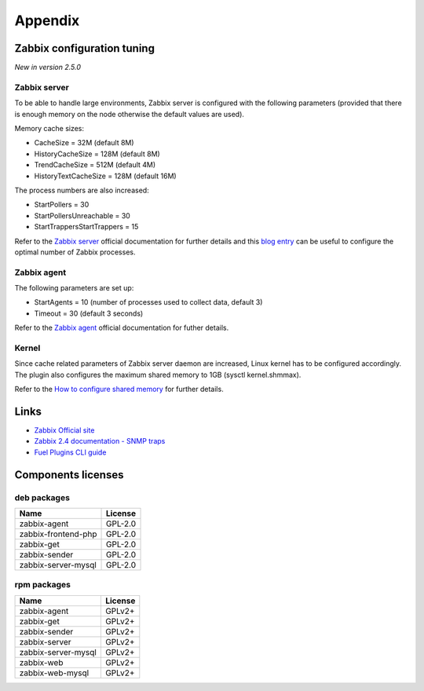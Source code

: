 ========
Appendix
========

.. _tuning:

Zabbix configuration tuning
===========================

*New in version 2.5.0*

Zabbix server
-------------

To be able to handle large environments, Zabbix server is configured with the following
parameters (provided that there is enough memory on the node otherwise the default
values are used).

Memory cache sizes:

* CacheSize = 32M (default 8M)
* HistoryCacheSize = 128M (default 8M)
* TrendCacheSize = 512M (default 4M)
* HistoryTextCacheSize = 128M (default 16M)

The process numbers are also increased:

* StartPollers = 30
* StartPollersUnreachable = 30
* StartTrappersStartTrappers = 15

Refer to the `Zabbix server <https://www.zabbix.com/documentation/2.4/manual/appendix/config/zabbix_server>`_ official documentation for further details
and this `blog entry <http://blog.zabbix.com/monitoring-how-busy-zabbix-processes-are/457/>`_ can be useful to configure the optimal number of Zabbix processes.

Zabbix agent
------------

The following parameters are set up:

* StartAgents = 10 (number of processes used to collect data, default 3)
* Timeout = 30 (default 3 seconds)

Refer to the `Zabbix agent <https://www.zabbix.com/documentation/2.4/manual/appendix/config/zabbix_agentd>`_ official documentation for futher details.

Kernel
------

Since cache related parameters of Zabbix server daemon are increased, Linux kernel
has to be configured accordingly.
The plugin also configures the maximum shared memory to 1GB (sysctl kernel.shmmax).

Refer to the `How to configure shared memory <https://www.zabbix.org/wiki/How_to/configure_shared_memory>`_ for further details.

Links
=====

- `Zabbix Official site <http://www.zabbix.com>`_
- `Zabbix 2.4 documentation - SNMP traps <https://www.zabbix.com/documentation
  /2.4/manual/config/items/itemtypes/snmptrap>`_
- `Fuel Plugins CLI guide <https://docs.mirantis.com/openstack/fuel/fuel-7.0
  /user-guide.html#fuel-plugins-cli>`_

Components licenses
===================

deb packages
------------

=================== =======
Name                License
=================== =======
zabbix-agent        GPL-2.0
zabbix-frontend-php GPL-2.0
zabbix-get          GPL-2.0
zabbix-sender       GPL-2.0
zabbix-server-mysql GPL-2.0
=================== =======

rpm packages
------------

=================== =======
Name                License
=================== =======
zabbix-agent        GPLv2+
zabbix-get          GPLv2+
zabbix-sender       GPLv2+
zabbix-server       GPLv2+
zabbix-server-mysql GPLv2+
zabbix-web          GPLv2+
zabbix-web-mysql    GPLv2+
=================== =======

